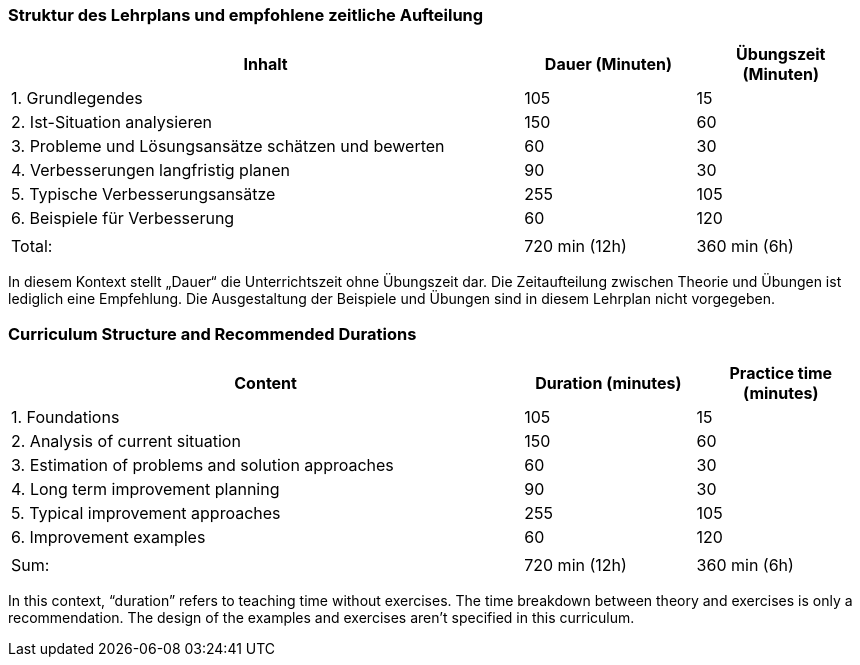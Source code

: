 
// tag::DE[]
=== Struktur des Lehrplans und empfohlene zeitliche Aufteilung

[cols="3,1,1", options="header"]
|===

| Inhalt
| Dauer (Minuten)
| Übungszeit (Minuten)

| 1. Grundlegendes
| 105
| 15

| 2. Ist-Situation analysieren
| 150
| 60

| 3. Probleme und Lösungsansätze schätzen und bewerten
| 60
| 30

| 4. Verbesserungen langfristig planen
| 90
| 30

| 5. Typische Verbesserungsansätze
| 255
| 105

| 6. Beispiele für Verbesserung
| 60
| 120

|
|
|

| Total:
| 720 min (12h)
| 360 min (6h)
|===

In diesem Kontext stellt „Dauer“ die Unterrichtszeit ohne Übungszeit dar.
Die Zeitaufteilung zwischen Theorie und Übungen ist lediglich eine Empfehlung.
Die Ausgestaltung der Beispiele und Übungen sind in diesem Lehrplan nicht vorgegeben.

// end::DE[]

// tag::EN[]
=== Curriculum Structure and Recommended Durations

[cols="3,1,1", options="header"]
|===

| Content
| Duration (minutes)
| Practice time (minutes)

| 1. Foundations
| 105
| 15

| 2. Analysis of current situation
| 150
| 60

| 3. Estimation of problems and solution approaches
| 60
| 30

| 4. Long term improvement planning
| 90
| 30

| 5. Typical improvement approaches
| 255
| 105

| 6. Improvement examples
| 60
| 120

|
|
|

| Sum:
| 720 min (12h)
| 360 min (6h)
|===

In this context, “duration” refers to teaching time without exercises.
The time breakdown between theory and exercises is only a recommendation.
The design of the examples and exercises aren't specified in this curriculum.

// end::EN[]

